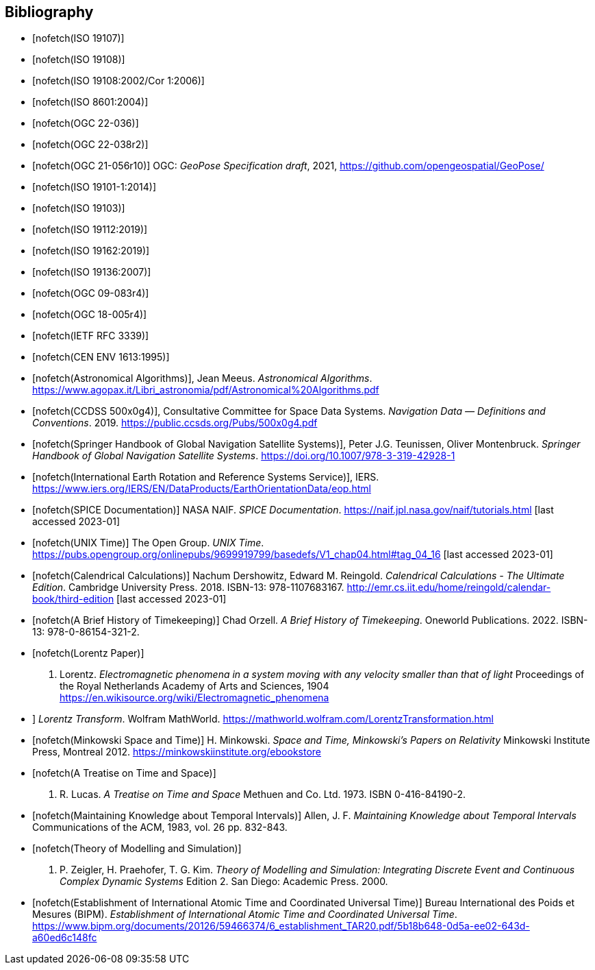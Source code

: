 
[bibliography]
== Bibliography

* [[[ISO_19107,nofetch(ISO 19107)]]]

* [[[ISO_19108,nofetch(ISO 19108)]]]

* [[[ISO_19108_Cor1,nofetch(ISO 19108:2002/Cor 1:2006)]]]

* [[[ISO_8601,nofetch(ISO 8601:2004)]]]

* [[[OGC22036,nofetch(OGC 22-036)]]]

* [[[OGC22038,nofetch(OGC 22-038r2)]]]

* [[[OGCgeopose,nofetch(OGC 21-056r10)]]] OGC: _GeoPose Specification draft_, 2021, https://github.com/opengeospatial/GeoPose/

* [[[ISO_19101-1,nofetch(ISO 19101-1:2014)]]]

* [[[ISO_19103,nofetch(ISO 19103)]]]

* [[[ISO_19112,nofetch(ISO 19112:2019)]]]

* [[[ISO_19162,nofetch(ISO 19162:2019)]]]

* [[[ISO_19136,nofetch(ISO 19136:2007)]]]

* [[[OGC09-083,nofetch(OGC 09-083r4)]]]

* [[[OGC_18-005r4,nofetch(OGC 18-005r4)]]]

* [[[IETF_RFC_3339,nofetch(IETF RFC 3339)]]]

* [[[CEN_ENV_1613,nofetch(CEN ENV 1613:1995)]]]

* [[[astro_algo,nofetch(Astronomical Algorithms)]]], Jean Meeus. _Astronomical Algorithms_. https://www.agopax.it/Libri_astronomia/pdf/Astronomical%20Algorithms.pdf

* [[[CCSDS_500x0g4,nofetch(CCDSS 500x0g4)]]], Consultative Committee for Space Data Systems. _Navigation Data — Definitions and Conventions_. 2019. https://public.ccsds.org/Pubs/500x0g4.pdf

* [[[Springer_GNSS,nofetch(Springer Handbook of Global Navigation Satellite Systems)]]],
Peter J.G. Teunissen, Oliver Montenbruck.
_Springer Handbook of Global Navigation Satellite Systems_.
https://doi.org/10.1007/978-3-319-42928-1

* [[[IERS,nofetch(International Earth Rotation and Reference Systems Service)]]],
IERS.
https://www.iers.org/IERS/EN/DataProducts/EarthOrientationData/eop.html

* [[[SPICE,nofetch(SPICE Documentation)]]]
NASA NAIF.
_SPICE Documentation_.
https://naif.jpl.nasa.gov/naif/tutorials.html [last accessed 2023-01]

* [[[unix_time,nofetch(UNIX Time)]]]
The Open Group.
_UNIX Time_.
https://pubs.opengroup.org/onlinepubs/9699919799/basedefs/V1_chap04.html#tag_04_16 [last accessed 2023-01]

* [[[calendrical,nofetch(Calendrical Calculations)]]]
Nachum Dershowitz, Edward M. Reingold.
_Calendrical Calculations - The Ultimate Edition_.
Cambridge University Press. 2018.
ISBN-13: 978-1107683167.
http://emr.cs.iit.edu/home/reingold/calendar-book/third-edition [last accessed 2023-01]

* [[[history_timekeeping,nofetch(A Brief History of Timekeeping)]]]
Chad Orzell.
_A Brief History of Timekeeping_.
Oneworld Publications. 2022.
ISBN-13: 978-0-86154-321-2.

* [[[lorentz,nofetch(Lorentz Paper)]]] 
H. Lorentz.
_Electromagnetic phenomena in a system moving with any velocity smaller than that of light_
Proceedings of the Royal Netherlands Academy of Arts and Sciences, 1904
https://en.wikisource.org/wiki/Electromagnetic_phenomena[https://en.wikisource.org/wiki/Electromagnetic_phenomena]

* [[lorentz_transform,nofetch(Lorentz Transforms)]]]
_Lorentz Transform_.
Wolfram MathWorld.
https://mathworld.wolfram.com/LorentzTransformation.html[https://mathworld.wolfram.com/LorentzTransformation.html]

* [[[minkowski,nofetch(Minkowski Space and Time)]]] H. Minkowski. 
_Space and Time, Minkowski's Papers on Relativity_ 
Minkowski Institute Press, Montreal 2012. 
https://minkowskiinstitute.org/ebookstore/book1/[https://minkowskiinstitute.org/ebookstore]

* [[[treatise,nofetch(A Treatise on Time and Space)]]]
J. R. Lucas.
_A Treatise on Time and Space_
Methuen and Co. Ltd. 1973.
ISBN 0-416-84190-2.

* [[[temporal_knowledge,nofetch(Maintaining Knowledge about Temporal Intervals)]]]
Allen, J. F.
_Maintaining Knowledge about Temporal Intervals_
Communications of the ACM, 1983, vol. 26 pp. 832-843.

* [[[theory,nofetch(Theory of Modelling and Simulation)]]]
B. P. Zeigler, H. Praehofer, T. G. Kim.
_Theory of Modelling and Simulation: Integrating Discrete Event and Continuous Complex Dynamic Systems_
Edition 2. San Diego: Academic Press. 2000.

* [[[bipm_define,nofetch(Establishment of International Atomic Time and Coordinated Universal Time)]]]
Bureau International des Poids et Mesures (BIPM).
_Establishment of International Atomic Time and Coordinated Universal Time_.
https://www.bipm.org/documents/20126/59466374/6_establishment_TAR20.pdf/5b18b648-0d5a-ee02-643d-a60ed6c148fc


